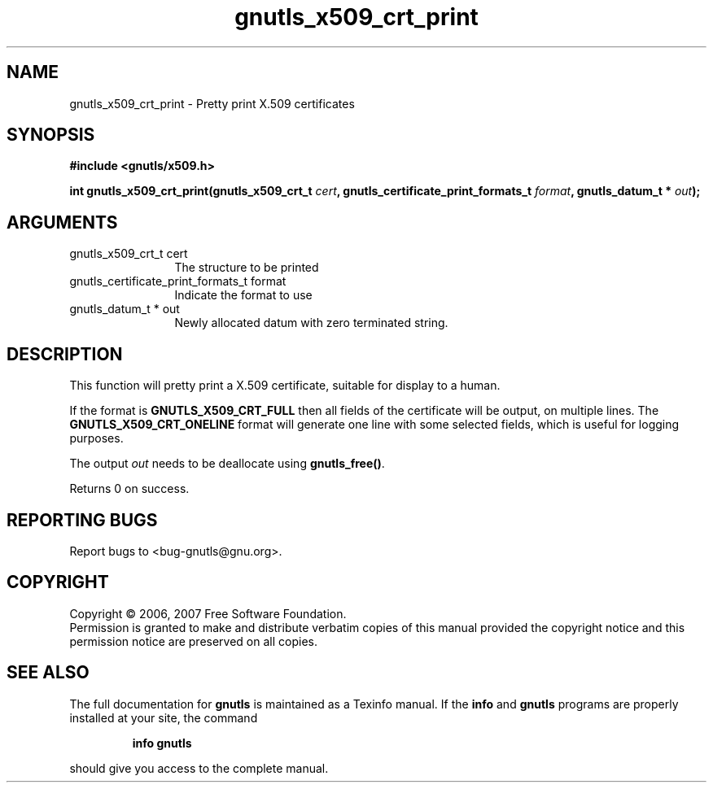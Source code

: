 .\" DO NOT MODIFY THIS FILE!  It was generated by gdoc.
.TH "gnutls_x509_crt_print" 3 "2.2.0" "gnutls" "gnutls"
.SH NAME
gnutls_x509_crt_print \- Pretty print X.509 certificates
.SH SYNOPSIS
.B #include <gnutls/x509.h>
.sp
.BI "int gnutls_x509_crt_print(gnutls_x509_crt_t " cert ", gnutls_certificate_print_formats_t " format ", gnutls_datum_t * " out ");"
.SH ARGUMENTS
.IP "gnutls_x509_crt_t cert" 12
The structure to be printed
.IP "gnutls_certificate_print_formats_t format" 12
Indicate the format to use
.IP "gnutls_datum_t * out" 12
Newly allocated datum with zero terminated string.
.SH "DESCRIPTION"
This function will pretty print a X.509 certificate, suitable for
display to a human.

If the format is \fBGNUTLS_X509_CRT_FULL\fP then all fields of the
certificate will be output, on multiple lines.  The
\fBGNUTLS_X509_CRT_ONELINE\fP format will generate one line with some
selected fields, which is useful for logging purposes.

The output \fIout\fP needs to be deallocate using \fBgnutls_free()\fP.

Returns 0 on success.
.SH "REPORTING BUGS"
Report bugs to <bug-gnutls@gnu.org>.
.SH COPYRIGHT
Copyright \(co 2006, 2007 Free Software Foundation.
.br
Permission is granted to make and distribute verbatim copies of this
manual provided the copyright notice and this permission notice are
preserved on all copies.
.SH "SEE ALSO"
The full documentation for
.B gnutls
is maintained as a Texinfo manual.  If the
.B info
and
.B gnutls
programs are properly installed at your site, the command
.IP
.B info gnutls
.PP
should give you access to the complete manual.
